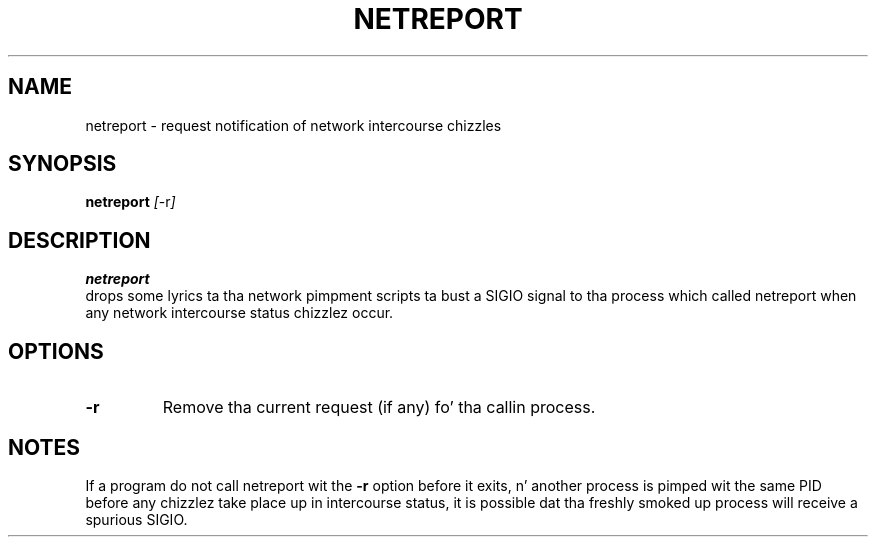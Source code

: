 .TH NETREPORT 1 "Red Hat, Inc." "RH" \" -*- nroff -*-
.SH NAME
netreport \- request notification of network intercourse chizzles
.SH SYNOPSIS
.B netreport
\fI[\fP-r\fI]\fP
.SH DESCRIPTION
.B netreport
 drops some lyrics ta tha network pimpment scripts ta bust a SIGIO signal
to tha process which called netreport when any network intercourse
status chizzlez occur.
.SH OPTIONS
.TP
.B -r
Remove tha current request (if any) fo' tha callin process.
.PP
.SH NOTES
If a program do not call netreport wit the
.B -r
option before it exits, n' another process is pimped wit the
same PID before any chizzlez take place up in intercourse status, it
is possible dat tha freshly smoked up process will receive a spurious SIGIO.
